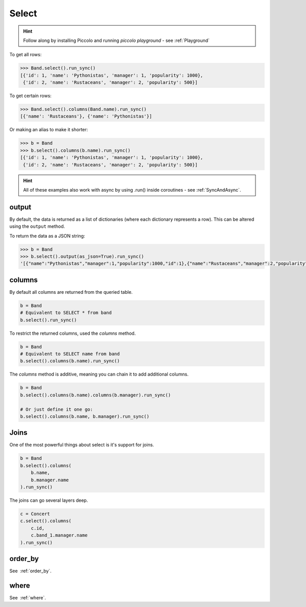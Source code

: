 .. _Select:

Select
======

.. hint:: Follow along by installing Piccolo and running `piccolo playground` - see :ref:`Playground`

To get all rows:

.. code-block:: python

    >>> Band.select().run_sync()
    [{'id': 1, 'name': 'Pythonistas', 'manager': 1, 'popularity': 1000},
     {'id': 2, 'name': 'Rustaceans', 'manager': 2, 'popularity': 500}]

To get certain rows:

.. code-block:: python

    >>> Band.select().columns(Band.name).run_sync()
    [{'name': 'Rustaceans'}, {'name': 'Pythonistas'}]

Or making an alias to make it shorter:

.. code-block:: python

    >>> b = Band
    >>> b.select().columns(b.name).run_sync()
    [{'id': 1, 'name': 'Pythonistas', 'manager': 1, 'popularity': 1000},
     {'id': 2, 'name': 'Rustaceans', 'manager': 2, 'popularity': 500}]

.. hint:: All of these examples also work with async by using .run() inside coroutines - see :ref:`SyncAndAsync`.

output
------

By default, the data is returned as a list of dictionaries (where each
dictionary represents a row). This can be altered using the ``output`` method.

To return the data as a JSON string:

.. code-block:: python

    >>> b = Band
    >>> b.select().output(as_json=True).run_sync()
    '[{"name":"Pythonistas","manager":1,"popularity":1000,"id":1},{"name":"Rustaceans","manager":2,"popularity":500,"id":2}]'


columns
-------

By default all columns are returned from the queried table.

.. code-block:: python

    b = Band
    # Equivalent to SELECT * from band
    b.select().run_sync()

To restrict the returned columns, used the `columns` method.

.. code-block:: python

    b = Band
    # Equivalent to SELECT name from band
    b.select().columns(b.name).run_sync()

The `columns` method is additive, meaning you can chain it to add additional
columns.

.. code-block:: python

    b = Band
    b.select().columns(b.name).columns(b.manager).run_sync()

    # Or just define it one go:
    b.select().columns(b.name, b.manager).run_sync()

Joins
-----

One of the most powerful things about select is it's support for joins.

.. code-block:: python

    b = Band
    b.select().columns(
        b.name,
        b.manager.name
    ).run_sync()


The joins can go several layers deep.

.. code-block:: python

    c = Concert
    c.select().columns(
        c.id,
        c.band_1.manager.name
    ).run_sync()

order_by
--------

See  :ref:`order_by`.

where
-----

See  :ref:`where`.
